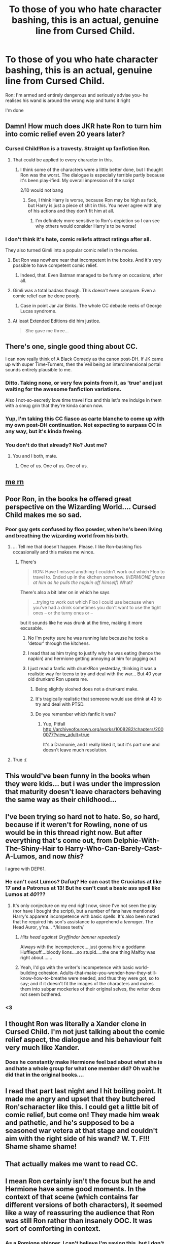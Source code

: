#+TITLE: To those of you who hate character bashing, this is an actual, genuine line from Cursed Child.

* To those of you who hate character bashing, this is an actual, genuine line from Cursed Child.
:PROPERTIES:
:Author: Englishhedgehog13
:Score: 163
:DateUnix: 1469975466.0
:DateShort: 2016-Jul-31
:FlairText: Misc
:END:
Ron: I'm armed and entirely dangerous and seriously advise you- he realises his wand is around the wrong way and turns it right

I'm done


** Damn! How much does JKR hate Ron to turn him into comic relief even 20 years later?
:PROPERTIES:
:Author: Starfox5
:Score: 108
:DateUnix: 1469975566.0
:DateShort: 2016-Jul-31
:END:

*** Cursed Child!Ron is a travesty. Straight up fanfiction Ron.
:PROPERTIES:
:Author: boomberrybella
:Score: 76
:DateUnix: 1469976524.0
:DateShort: 2016-Jul-31
:END:

**** That could be applied to every character in this.
:PROPERTIES:
:Author: Englishhedgehog13
:Score: 32
:DateUnix: 1469977936.0
:DateShort: 2016-Jul-31
:END:

***** I think some of the characters were a little better done, but I thought Ron was the worst. The dialogue is especially terrible partly because it's been play-ified. My overall impression of the script

2/10 would not bang
:PROPERTIES:
:Author: boomberrybella
:Score: 34
:DateUnix: 1469978564.0
:DateShort: 2016-Jul-31
:END:

****** See, I think Harry is worse, because Ron may be high as fuck, but Harry is just a piece of shit in this. You never agree with any of his actions and they don't fit him at all.
:PROPERTIES:
:Author: Englishhedgehog13
:Score: 54
:DateUnix: 1469978821.0
:DateShort: 2016-Jul-31
:END:

******* I'm definitely more sensitive to Ron's depiction so I can see why others would consider Harry's to be worse!
:PROPERTIES:
:Author: boomberrybella
:Score: 14
:DateUnix: 1469979632.0
:DateShort: 2016-Jul-31
:END:


*** I don't think it's hate, comic reliefs attract ratings after all.

They also turned Gimli into a popular comic relief in the movies.
:PROPERTIES:
:Author: InquisitorCOC
:Score: 10
:DateUnix: 1469975714.0
:DateShort: 2016-Jul-31
:END:

**** But Ron was nowhere near that incompetent in the books. And it's very possible to have competent comic relief.
:PROPERTIES:
:Author: dysphere
:Score: 27
:DateUnix: 1469977503.0
:DateShort: 2016-Jul-31
:END:

***** Indeed, that. Even Batman managed to be funny on occasions, after all.
:PROPERTIES:
:Author: Kazeto
:Score: 1
:DateUnix: 1470076284.0
:DateShort: 2016-Aug-01
:END:


**** Gimli was a total badass though. This doesn't even compare. Even a comic relief can be done poorly.
:PROPERTIES:
:Author: ScottPress
:Score: 25
:DateUnix: 1469980224.0
:DateShort: 2016-Jul-31
:END:

***** Case in point Jar Jar Binks. The whole CC debacle reeks of George Lucas syndrome.
:PROPERTIES:
:Author: Ember_Rising
:Score: 3
:DateUnix: 1470022703.0
:DateShort: 2016-Aug-01
:END:


**** At least Extended Editions did him justice.

#+begin_quote
  She gave me three...
#+end_quote
:PROPERTIES:
:Score: 2
:DateUnix: 1470229174.0
:DateShort: 2016-Aug-03
:END:


** There's one, single good thing about CC.

I can now really think of A Black Comedy as the canon post-DH. If JK came up with super Time-Turners, then the Veil being an interdimensional portal sounds entirely plausible to me.
:PROPERTIES:
:Author: ScottPress
:Score: 82
:DateUnix: 1469980122.0
:DateShort: 2016-Jul-31
:END:

*** Ditto. Taking none, or very few points from it, as 'true' and just waiting for the awesome fanfiction variations.

Also I not-so-secretly love time travel fics and this let's me indulge in them with a smug grin that they're kinda canon now.
:PROPERTIES:
:Author: Faustyna
:Score: 18
:DateUnix: 1469990235.0
:DateShort: 2016-Jul-31
:END:


*** Yup, I'm taking this CC fiasco as carte blanche to come up with my own post-DH continuation. Not expecting to surpass CC in any way, but it's kinda freeing.
:PROPERTIES:
:Author: spacehurps
:Score: 6
:DateUnix: 1469988387.0
:DateShort: 2016-Jul-31
:END:


*** You don't do that already? No? Just me?
:PROPERTIES:
:Author: Nyetbyte
:Score: 5
:DateUnix: 1470049923.0
:DateShort: 2016-Aug-01
:END:

**** You and I both, mate.
:PROPERTIES:
:Author: Theosiel
:Score: 3
:DateUnix: 1470077021.0
:DateShort: 2016-Aug-01
:END:

***** One of us. One of us. One of us.
:PROPERTIES:
:Author: Nyetbyte
:Score: 3
:DateUnix: 1470078409.0
:DateShort: 2016-Aug-01
:END:


** [[https://i.imgur.com/yNlQWRM.jpg][me rn]]
:PROPERTIES:
:Author: DEP61
:Score: 23
:DateUnix: 1469979761.0
:DateShort: 2016-Jul-31
:END:


** Poor Ron, in the books he offered great perspective on the Wizarding World.... Cursed Child makes me so sad.
:PROPERTIES:
:Score: 40
:DateUnix: 1469978486.0
:DateShort: 2016-Jul-31
:END:

*** Poor guy gets confused by floo powder, when he's been living and breathing the wizarding world from his birth.
:PROPERTIES:
:Author: dysphere
:Score: 50
:DateUnix: 1469979156.0
:DateShort: 2016-Jul-31
:END:

**** ... Tell me that doesn't happen. Please. I like Ron-bashing fics occasionally and this makes me wince.
:PROPERTIES:
:Author: Faustyna
:Score: 13
:DateUnix: 1469990516.0
:DateShort: 2016-Jul-31
:END:

***** There's

#+begin_quote
  RON: Have I missed anything--I couldn't work out which Floo to travel to. Ended up in the kitchen somehow. /(HERMIONE glares at him as he pulls the napkin off himself)/ What?
#+end_quote

There's also a bit later on in which he says

#+begin_quote
  ...trying to work out which Floo I could use because when you've had a drink sometimes you don't want to use the tight ones -- or the turny ones or --
#+end_quote

but it sounds like he was drunk at the time, making it more excusable.
:PROPERTIES:
:Author: dysphere
:Score: 14
:DateUnix: 1469991046.0
:DateShort: 2016-Jul-31
:END:

****** No I'm pretty sure he was running late because he took a 'detour' through the kitchens.
:PROPERTIES:
:Author: girlikecupcake
:Score: 8
:DateUnix: 1469999629.0
:DateShort: 2016-Aug-01
:END:


****** I read that as him trying to justify why he was eating (hence the napkin) and hermione getting annoying at him for pigging out
:PROPERTIES:
:Author: homiform
:Score: 6
:DateUnix: 1469991761.0
:DateShort: 2016-Jul-31
:END:


****** I just read a fanfic with drunk!Ron yesterday, thinking it was a realistic way for teens to try and deal with the war... But 40 year old drunkard Ron upsets me.
:PROPERTIES:
:Author: Faustyna
:Score: 6
:DateUnix: 1469991763.0
:DateShort: 2016-Jul-31
:END:

******* Being slightly sloshed does not a drunkard make.
:PROPERTIES:
:Author: jeffala
:Score: 13
:DateUnix: 1470029325.0
:DateShort: 2016-Aug-01
:END:


******* It's tragically realistic that someone would use drink at 40 to try and deal with PTSD.
:PROPERTIES:
:Author: Lozzif
:Score: 6
:DateUnix: 1470583500.0
:DateShort: 2016-Aug-07
:END:


******* Do you remember which fanfic it was?
:PROPERTIES:
:Score: 1
:DateUnix: 1469999874.0
:DateShort: 2016-Aug-01
:END:

******** Yup, Pitfall [[http://archiveofourown.org/works/1008282/chapters/2000077?view_adult=true]]

It's a Dramonie, and I really liked it, but it's part one and doesn't leave much resolution.
:PROPERTIES:
:Author: Faustyna
:Score: 2
:DateUnix: 1470000541.0
:DateShort: 2016-Aug-01
:END:


**** True :(
:PROPERTIES:
:Score: 2
:DateUnix: 1469983875.0
:DateShort: 2016-Jul-31
:END:


** This would've been funny in the books when they were kids... but i was under the impression that maturity doesn't leave characters behaving the same way as their childhood...
:PROPERTIES:
:Author: Ember_Rising
:Score: 36
:DateUnix: 1469976356.0
:DateShort: 2016-Jul-31
:END:


** I've been trying so hard not to hate. So, /so/ hard, because if it weren't for Rowling, none of us would be in this thread right now. But after everything that's come out, from Delphie-With-The-Shiny-Hair to Harry-Who-Can-Barely-Cast-A-Lumos, and now /this/?

I agree with DEP61.
:PROPERTIES:
:Author: Ihateseatbelts
:Score: 23
:DateUnix: 1469983007.0
:DateShort: 2016-Jul-31
:END:

*** He can't cast Lumos? Dafuq? He can cast the Cruciatus at like 17 and a Patronus at 13! But he can't cast a basic ass spell like Lumos at /40/???
:PROPERTIES:
:Author: Nyetbyte
:Score: 6
:DateUnix: 1470050064.0
:DateShort: 2016-Aug-01
:END:

**** It's only conjecture on my end right now, since I've not seen the play (nor have I bought the script), but a number of fans have mentioned Harry's apparent incompetence with basic spells. It's also been noted that he required his son's assistance to apprehend a /teenager/. The Head Auror, y'na... */kisses teeth/
:PROPERTIES:
:Author: Ihateseatbelts
:Score: 11
:DateUnix: 1470052396.0
:DateShort: 2016-Aug-01
:END:

***** /Hits head against Gryffindor banner repeatedly/

Always with the incompetence....just gonna hire a goddamn Hufflepuff....bloody lions....so stupid.....the one thing Malfoy was right about.......
:PROPERTIES:
:Author: Nyetbyte
:Score: 5
:DateUnix: 1470053141.0
:DateShort: 2016-Aug-01
:END:


***** Yeah, I'd go with the writer's incompetence with basic world-building cohesion. Adults-that-make-you-wonder-how-they-still-know-how-to-breathe were needed, and thus they were got, so to say; and if it doesn't fit the images of the characters and makes them into subpar mockeries of their original selves, the writer does not seem bothered.
:PROPERTIES:
:Author: Kazeto
:Score: 2
:DateUnix: 1470076594.0
:DateShort: 2016-Aug-01
:END:


*** <3
:PROPERTIES:
:Author: DEP61
:Score: 3
:DateUnix: 1469983173.0
:DateShort: 2016-Jul-31
:END:


** I thought Ron was literally a Xander clone in Cursed Child. I'm not just talking about the comic relief aspect, the dialogue and his behaviour felt very much like Xander.
:PROPERTIES:
:Author: zsmg
:Score: 11
:DateUnix: 1469976605.0
:DateShort: 2016-Jul-31
:END:

*** Does he constantly make Hermione feel bad about what she is and hate a whole group for what one member did? Oh wait he did that in the original books....
:PROPERTIES:
:Author: Nyetbyte
:Score: -6
:DateUnix: 1470050192.0
:DateShort: 2016-Aug-01
:END:


** I read that part last night and I hit boiling point. It made me angry and upset that they butchered Ron'scharacter like this. I could get a little bit of comic relief, but come on! They made him weak and pathetic, and he's supposed to be a seasoned war vetera at that stage and couldn't aim with the right side of his wand? W. T. F!!! Shame shame shame!
:PROPERTIES:
:Author: ello_arry
:Score: 7
:DateUnix: 1470085952.0
:DateShort: 2016-Aug-02
:END:


** That actually makes me want to read CC.
:PROPERTIES:
:Author: viol8er
:Score: 9
:DateUnix: 1469980582.0
:DateShort: 2016-Jul-31
:END:


** I mean Ron certainly isn't the focus but he and Hermione have some good moments. In the context of that scene (which contains far different versions of both characters), it seemed like a way of reassuring the audience that Ron was still Ron rather than insanely OOC. It was sort of comforting in context.
:PROPERTIES:
:Author: OwlPostAgain
:Score: 6
:DateUnix: 1469988980.0
:DateShort: 2016-Jul-31
:END:

*** As a Romione shipper, I can't believe I'm saying this, but I don't like their moments together that much. Mostly cos their moments consist of Ron saying something stupid and Hermione either glaring or getting bitchy about it. It's not their characters, it's what someone who has the most basic idea of Ron and Hermione thinks they are like. The moments like when the dementors are surrounding them are fine, but it's so shrouded in crap that it almost doesn't matter.
:PROPERTIES:
:Author: Englishhedgehog13
:Score: 16
:DateUnix: 1469989571.0
:DateShort: 2016-Jul-31
:END:

**** Like I said, I liked their moments and I liked that she reaffirmed the pairing but I do feel like Hermione got better moments than Ron. I'm going to do another reread in the next few days, so we'll see how my opinion changes.
:PROPERTIES:
:Author: OwlPostAgain
:Score: 2
:DateUnix: 1470023772.0
:DateShort: 2016-Aug-01
:END:


**** Did you see the play on stage though? They had AMAZING chemistry. I didn't like Ron's character that much in the story, but the actors portrayed it so fantastically.
:PROPERTIES:
:Author: silver_fire_lizard
:Score: 2
:DateUnix: 1470011400.0
:DateShort: 2016-Aug-01
:END:

***** Nope, and I don't care how they said the words because it doesn't change what they said. I've had several people tell me that if I have only read the script, I'm not allowed an opinion, but I'll keep mine just fine.
:PROPERTIES:
:Author: Englishhedgehog13
:Score: 10
:DateUnix: 1470011753.0
:DateShort: 2016-Aug-01
:END:

****** Nah, you're allowed to have that opinion. The presentation of the play is the only thing that carries it.

Noma and Paul were great though.
:PROPERTIES:
:Author: silver_fire_lizard
:Score: 6
:DateUnix: 1470012236.0
:DateShort: 2016-Aug-01
:END:


** I think alot of people are reading CC like a book. It's a play, and lines like that are needed to get laughs from the audience to convince them that they enjoyed themselves.
:PROPERTIES:
:Author: maxxie10
:Score: 2
:DateUnix: 1470125995.0
:DateShort: 2016-Aug-02
:END:


** The more she writes, the worse a writer she becomes.
:PROPERTIES:
:Author: finebalance
:Score: 3
:DateUnix: 1469987384.0
:DateShort: 2016-Jul-31
:END:

*** Did JKR write the play? I thought she just approved it.
:PROPERTIES:
:Author: conuly
:Score: 16
:DateUnix: 1469992952.0
:DateShort: 2016-Jul-31
:END:

**** She did not write it, Thorne did.
:PROPERTIES:
:Author: girlikecupcake
:Score: 14
:DateUnix: 1469999659.0
:DateShort: 2016-Aug-01
:END:


**** I've read that she wrote the story, but not the play itself.
:PROPERTIES:
:Author: StudentOfMrKleks
:Score: 8
:DateUnix: 1470043126.0
:DateShort: 2016-Aug-01
:END:

***** Which basically means that she might have been responsible for the general idea, but at least some of the crap is on Thorne.
:PROPERTIES:
:Author: Kazeto
:Score: 5
:DateUnix: 1470076712.0
:DateShort: 2016-Aug-01
:END:


** Honestly it all translated well in my opinion. I watched the show this week and it outlived my, fairly low, expectations. It's written for stage remember so it's a very different kind of writing.
:PROPERTIES:
:Author: BowieBlueEye
:Score: 1
:DateUnix: 1470002248.0
:DateShort: 2016-Aug-01
:END:

*** Yeah, I saw it last week. It surpasses anything I've ever seen before. I would have hated Ron's portrayal without Paul Thornley.
:PROPERTIES:
:Author: silver_fire_lizard
:Score: 3
:DateUnix: 1470011557.0
:DateShort: 2016-Aug-01
:END:

**** Exactly, the script worked for him. The character didn't come across as the bumbling idiot it may seem in the script.
:PROPERTIES:
:Author: BowieBlueEye
:Score: 1
:DateUnix: 1470012414.0
:DateShort: 2016-Aug-01
:END:

***** Too bad most people will only have the script.
:PROPERTIES:
:Author: bubblegumpandabear
:Score: 2
:DateUnix: 1470080254.0
:DateShort: 2016-Aug-02
:END:

****** Of course they won't, it's only the premiere in London and after that it'll go worldwide. Eventually, like other west end shows, it'll be out on video, audiobook or you'll be able to watch it on a smaller screen in smaller theatres.

You can't do subtly in a west end script as half the audience can't even make out the facial expressions. Everything has to be done with tone, voice, word and larger actions.
:PROPERTIES:
:Author: BowieBlueEye
:Score: 1
:DateUnix: 1470081152.0
:DateShort: 2016-Aug-02
:END:


** My sister is so freaking excited about this and bought it today, I couldn't bear to be the one to tell her it's rubbish. If I come back in a few days and she loves it, I'm not quite sure how I'll react...
:PROPERTIES:
:Author: ebec20
:Score: 1
:DateUnix: 1470012931.0
:DateShort: 2016-Aug-01
:END:

*** There's no accounting for taste. If she loves it, be glad she didn't waste her money.
:PROPERTIES:
:Author: conuly
:Score: 9
:DateUnix: 1470038136.0
:DateShort: 2016-Aug-01
:END:


*** Just remember it's written for a different medium. From my understanding, a play lacks the subtlety of a book or even a movie. That lack of subtlety means things have to be widely exaggerated.
:PROPERTIES:
:Author: xljj42
:Score: 5
:DateUnix: 1470018396.0
:DateShort: 2016-Aug-01
:END:

**** True. I'm honestly not a huge time travel person/next gen fan so this play simply isn't for me no matter how poorly or well written it is. I'll still give it a read though since I can easily borrow it off my sister for free once shes done.

Also lack of subtlety doesn't bother me a whole lot, it's the nitpicking side of me that's going to be the troublemaker haha.
:PROPERTIES:
:Author: ebec20
:Score: 2
:DateUnix: 1470019493.0
:DateShort: 2016-Aug-01
:END:


** This line merely emphasizes why I didn't like Ron in the books (though I admit this line is highly exaggerated). It wasn't that I didn't mind he was kind of a doofus...it's Rowling's decision to mash him together with Hermione and force romance where it would never work. I find it insulting to her character as well as his, and it smelled like she was just trying to appease her fans rather than follow their nature. That's why I character-bash Ron and why this line solidifies it for me.
:PROPERTIES:
:Author: Sailoress7
:Score: -13
:DateUnix: 1469980312.0
:DateShort: 2016-Jul-31
:END:

*** u/Zeitgeist84:
#+begin_quote
  That's why I character-bash Ron and why this line solidifies it for me.
#+end_quote

Or, you know, you can read/write fics where Ron and Hermione don't end up together without going wildly OOC. Just because you don't think the two belong together, doesn't mean Ron should suddenly become a knob.
:PROPERTIES:
:Author: Zeitgeist84
:Score: 11
:DateUnix: 1469992060.0
:DateShort: 2016-Jul-31
:END:

**** I do. Does that mean my opinion on the Canon choice is invalid?
:PROPERTIES:
:Author: Sailoress7
:Score: -1
:DateUnix: 1470000147.0
:DateShort: 2016-Aug-01
:END:

***** I didn't say that not liking R/Hr is an invalid opinion, I said character-bashing Ron is dumb and usually leads to a wildly OOC Ron. I don't like R/Hr, but I don't feel any desire to bash Ron or twist his character into something he's not.
:PROPERTIES:
:Author: Zeitgeist84
:Score: 9
:DateUnix: 1470006585.0
:DateShort: 2016-Aug-01
:END:

****** Maybe I don't fully understand the term "character bashing." I just thought it meant disliking them and bashing them on places like Reddit, lol
:PROPERTIES:
:Author: Sailoress7
:Score: 3
:DateUnix: 1470007275.0
:DateShort: 2016-Aug-01
:END:

******* In the fanfic world, it also refers to brutally killing them off or punishing them a lot in a fanfic because you don't like them that much or twisting their characterization to emphasize what terrible people they are.
:PROPERTIES:
:Author: dysphere
:Score: 11
:DateUnix: 1470012246.0
:DateShort: 2016-Aug-01
:END:

******** Damn, I've been reading and writing Fanfiction for almost 14 years now and I never knew all these terms!

Yeah so I'd like to amend my earlier statement: I don't "character bash" Ron. I merely verbalize my reasons for disliking him in online communities ¯_(ツ)_/¯
:PROPERTIES:
:Author: Sailoress7
:Score: 11
:DateUnix: 1470013663.0
:DateShort: 2016-Aug-01
:END:


*** Wtf does Hermione have to do with this line

Do we really have to shoehorn shipping into everything?
:PROPERTIES:
:Author: chaosattractor
:Score: 7
:DateUnix: 1469981902.0
:DateShort: 2016-Jul-31
:END:

**** She isn't directly related to this particular line. I was elaborating on the reason why I dislike Ron and how this line is a CANON piece of evidence for why I grew to dislike him.
:PROPERTIES:
:Author: Sailoress7
:Score: 1
:DateUnix: 1470000108.0
:DateShort: 2016-Aug-01
:END:


**** Yes. Yes, we do. :/
:PROPERTIES:
:Author: Ihateseatbelts
:Score: 1
:DateUnix: 1469982828.0
:DateShort: 2016-Jul-31
:END:

***** The only reason why y'all are still talking about it is that you can't recognize the master ship that is Draco/Goblet
:PROPERTIES:
:Author: chaosattractor
:Score: 7
:DateUnix: 1469983187.0
:DateShort: 2016-Jul-31
:END:

****** link me tho
:PROPERTIES:
:Author: Ihateseatbelts
:Score: 2
:DateUnix: 1469983618.0
:DateShort: 2016-Jul-31
:END:

******* krobby..
:PROPERTIES:
:Author: sfjoellen
:Score: 2
:DateUnix: 1470006688.0
:DateShort: 2016-Aug-01
:END:

